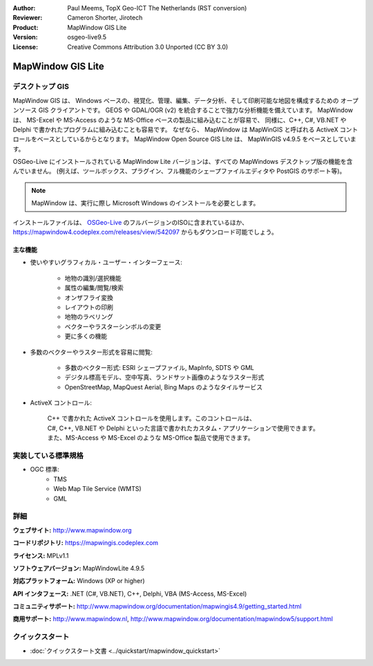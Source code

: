 :Author: Paul Meems, TopX Geo-ICT The Netherlands (RST conversion)
:Reviewer: Cameron Shorter, Jirotech
:Product: MapWindow GIS Lite
:Version: osgeo-live9.5
:License: Creative Commons Attribution 3.0 Unported (CC BY 3.0)

.. image:: /images/project_logos/logo-MapWindow.png
  :alt: MapWindow GIS
  :align: right
  :width: 220
  :height: 38
  :target: http://www.mapwindow.org
 
MapWindow GIS Lite
================================================================================

デスクトップ GIS
~~~~~~~~~~~~~~~~~~~~~~~~~~~~~~~~~~~~~~~~~~~~~~~~~~~~~~~~~~~~~~~~~~~~~~~~~~~~~~~~

MapWindow GIS は、 Windows ベースの、視覚化、管理、編集、データ分析、そして印刷可能な地図を構成するための
オープンソース GIS クライアントです。
GEOS や GDAL/OGR (v2) を統合することで強力な分析機能を備えています。
MapWindow は、 MS-Excel や MS-Access のような MS-Office ベースの製品に組み込むことが容易で、
同様に、C++, C#, VB.NET や Delphi で書かれたプログラムに組み込むことも容易です。
なぜなら、 MapWindow は MapWinGIS と呼ばれる ActiveX コントロールをベースとしているからとなります。
MapWindow Open Source GIS Lite は、 MapWinGIS v4.9.5 をベースとしています。
 
OSGeo-Live にインストールされている MapWindow Lite バージョンは、すべての MapWindows デスクトップ版の機能を含んでいません。
(例えば、ツールボックス、プラグイン、フル機能のシェープファイルエディタや PostGIS のサポート等)。

.. note:: MapWindow は、実行に際し Microsoft Windows のインストールを必要とします。
インストールファイルは、 `OSGeo-Live <http://live.osgeo.org>`_ のフルバージョンのISOに含まれているほか、
https://mapwindow4.codeplex.com/releases/view/542097 からもダウンロード可能でしょう。
   
.. image:: /images/projects/mapwindow/mapwindow_screenshot.png
  :alt: Mapwindow Open Source GIS Lite
  :scale: 50 %
  :align: right

主な機能
--------------------------------------------------------------------------------

* 使いやすいグラフィカル・ユーザー・インターフェース:

    * 地物の識別/選択機能
    * 属性の編集/閲覧/検索
    * オンザフライ変換
    * レイアウトの印刷
    * 地物のラベリング
    * ベクターやラスターシンボルの変更
    * 更に多くの機能

* 多数のベクターやラスター形式を容易に閲覧:

    * 多数のベクター形式: ESRI シェープファイル, MapInfo, SDTS や GML
    * デジタル標高モデル、空中写真、ランドサット画像のようなラスター形式
    * OpenStreetMap, MapQuest Aerial, Bing Maps のようなタイルサービス
 
* ActiveX コントロール:

    | C++ で書かれた ActiveX コントロールを使用します。このコントロールは、
    | C#, C++, VB.NET や Delphi といった言語で書かれたカスタム・アプリケーションで使用できます。
    | また、MS-Access や MS-Excel のような MS-Office 製品で使用できます。

実装している標準規格
~~~~~~~~~~~~~~~~~~~~~~~~~~~~~~~~~~~~~~~~~~~~~~~~~~~~~~~~~~~~~~~~~~~~~~~~~~~~~~~~
* OGC 標準: 
    * TMS
    * Web Map Tile Service (WMTS)
    * GML    

詳細
~~~~~~~~~~~~~~~~~~~~~~~~~~~~~~~~~~~~~~~~~~~~~~~~~~~~~~~~~~~~~~~~~~~~~~~~~~~~~~~~

**ウェブサイト:** http://www.mapwindow.org

**コードリポジトリ:** https://mapwingis.codeplex.com

**ライセンス:** MPLv1.1

**ソフトウェアバージョン:** MapWindowLite 4.9.5

**対応プラットフォーム:** Windows (XP or higher)

**API インタフェース:** .NET (C#, VB.NET), C++, Delphi, VBA (MS-Access, MS-Excel)  

**コミュニティサポート:** http://www.mapwindow.org/documentation/mapwingis4.9/getting_started.html

**商用サポート:** http://www.mapwindow.nl, http://www.mapwindow.org/documentation/mapwindow5/support.html


クイックスタート
~~~~~~~~~~~~~~~~~~~~~~~~~~~~~~~~~~~~~~~~~~~~~~~~~~~~~~~~~~~~~~~~~~~~~~~~~~~~~~~~

* :doc:`クイックスタート文書 <../quickstart/mapwindow_quickstart>`
